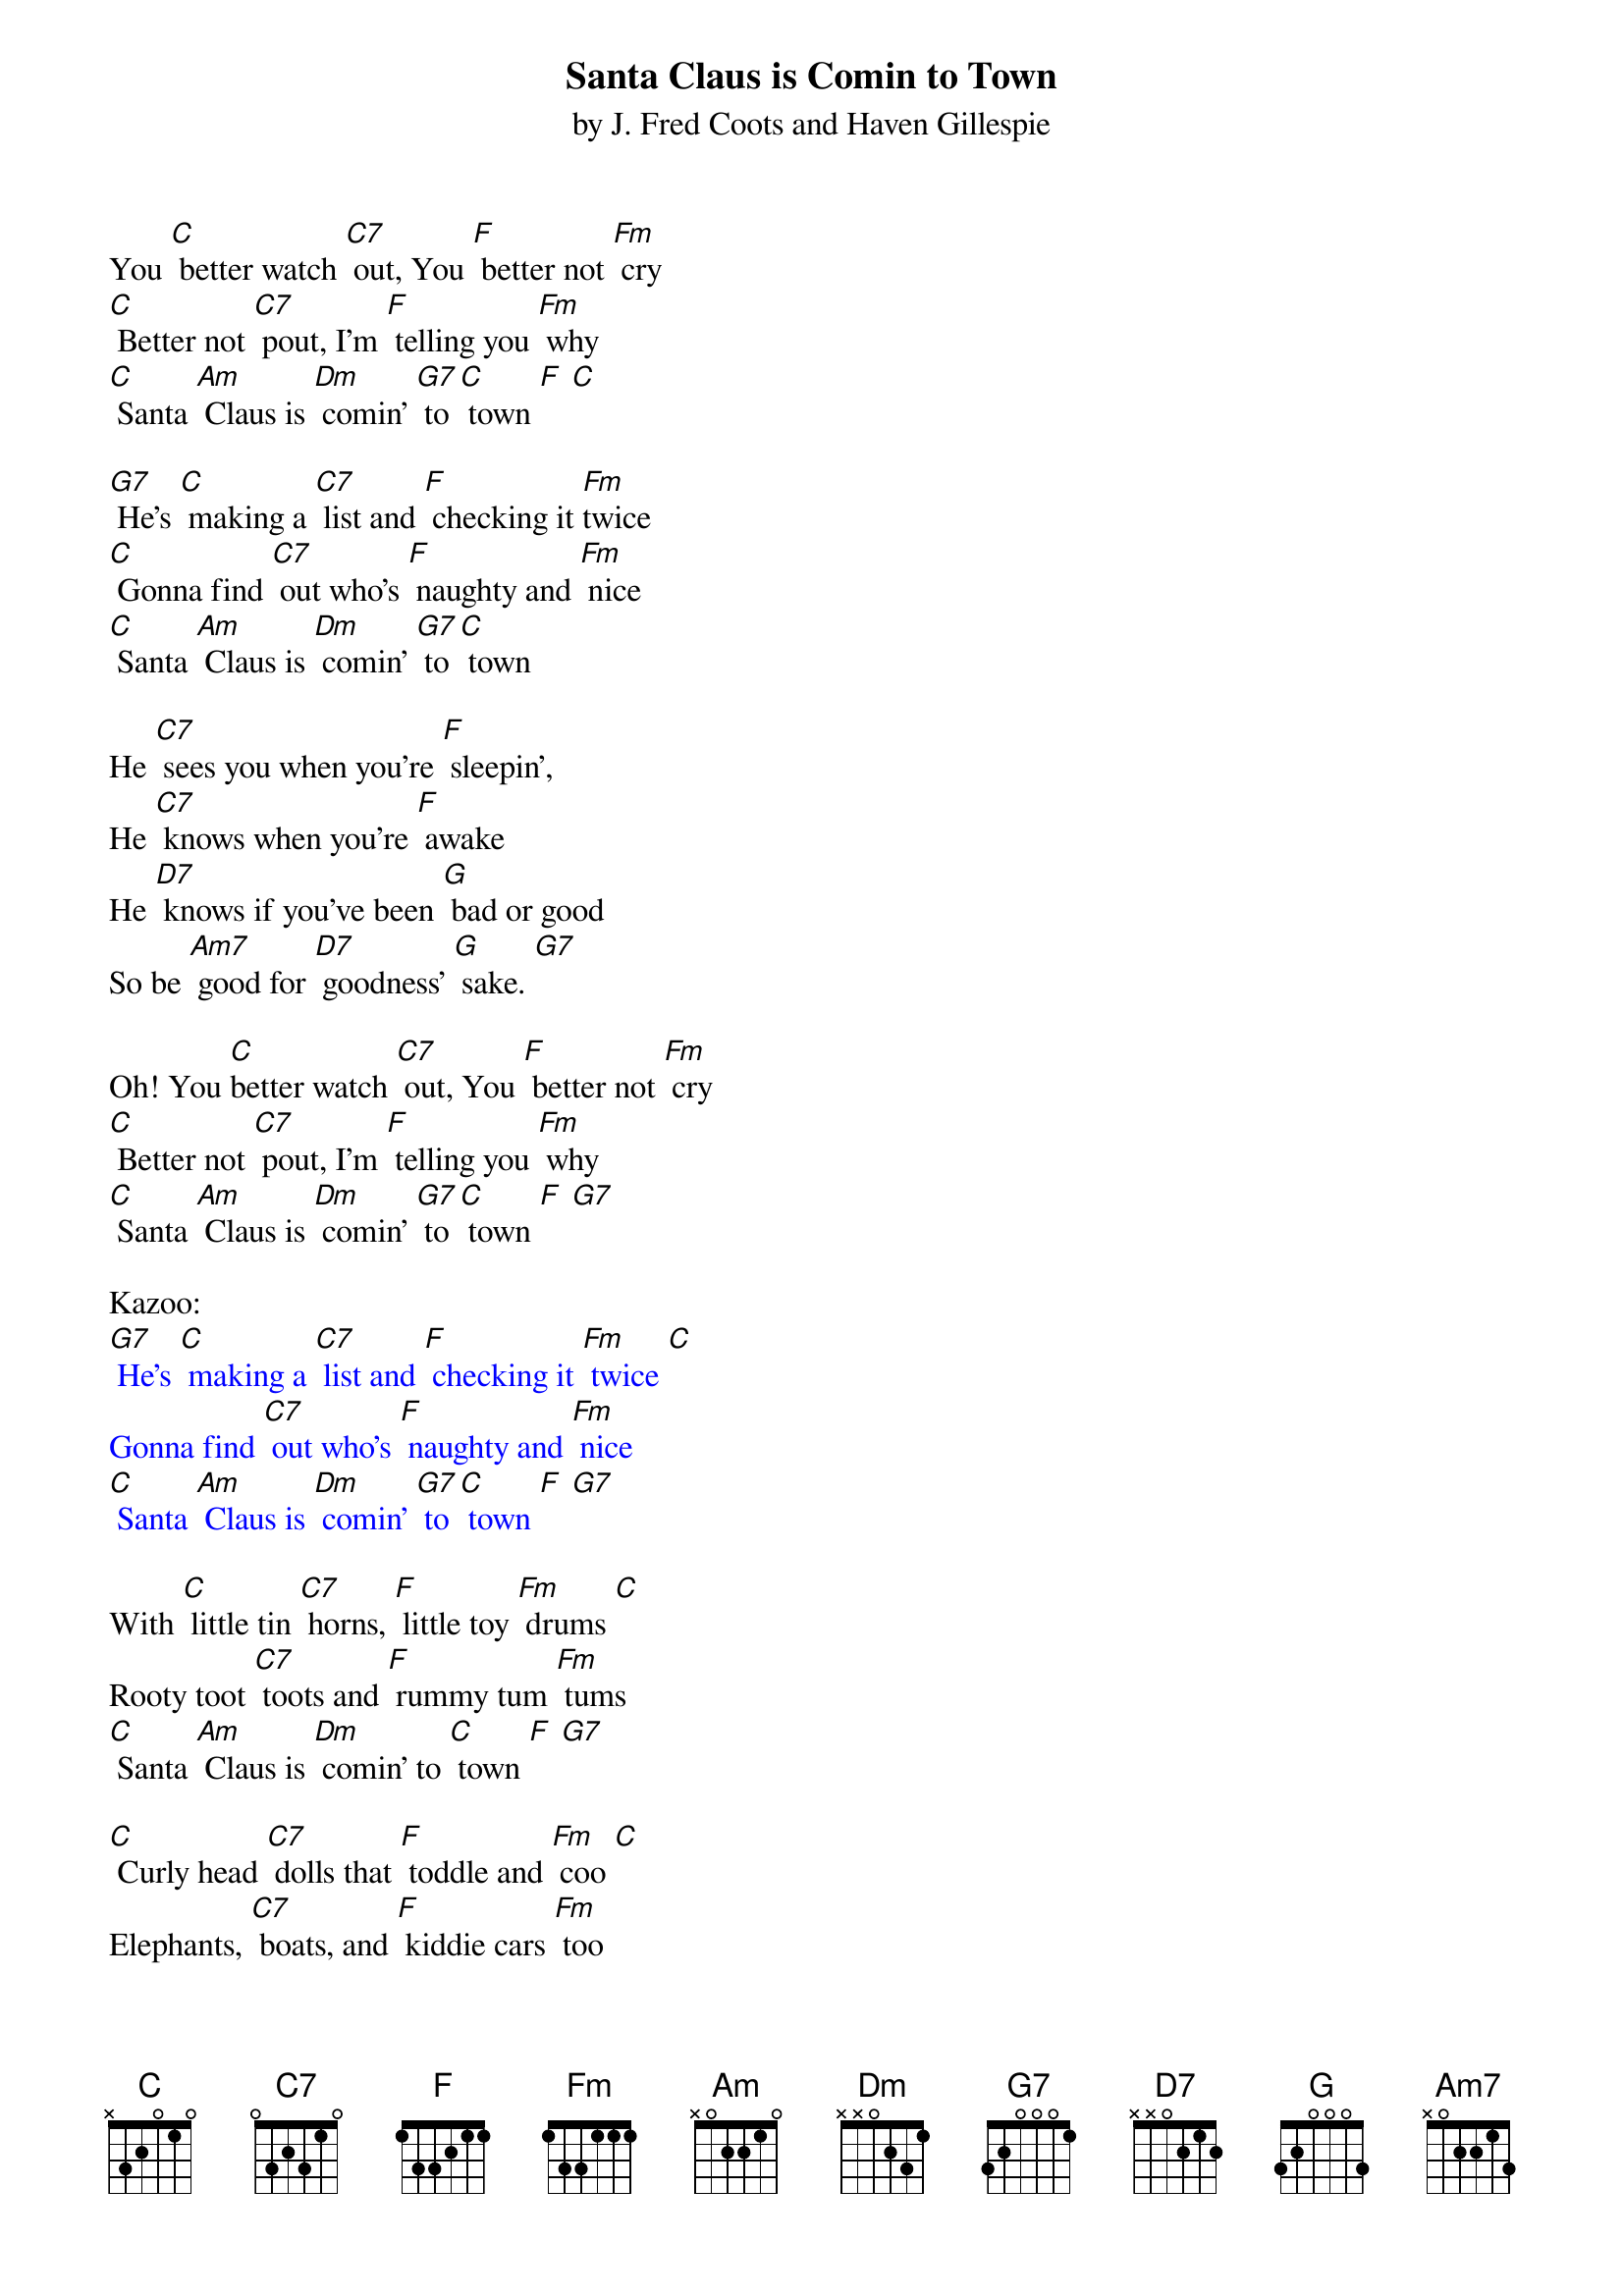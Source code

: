 {t: Santa Claus is Comin to Town}
{st: by J. Fred Coots and Haven Gillespie }

You [C] better watch [C7] out, You [F] better not [Fm] cry
[C] Better not [C7] pout, I'm [F] telling you [Fm] why
[C] Santa [Am] Claus is [Dm] comin' [G7] to [C] town [F] [C]

[G7] He's [C] making a [C7] list and [F] checking it [Fm]twice
[C] Gonna find [C7] out who's [F] naughty and [Fm] nice
[C] Santa [Am] Claus is [Dm] comin' [G7] to [C] town

He [C7] sees you when you're [F] sleepin',
He [C7] knows when you're [F] awake
He [D7] knows if you've been [G] bad or good
So be [Am7] good for [D7] goodness' [G] sake. [G7]

Oh! You [C]better watch [C7] out, You [F] better not [Fm] cry
[C] Better not [C7] pout, I'm [F] telling you [Fm] why
[C] Santa [Am] Claus is [Dm] comin' [G7] to [C] town [F] [G7]

Kazoo:
{textcolour: blue}
[G7] He's [C] making a [C7] list and [F] checking it [Fm] twice [C]
Gonna find [C7] out who's [F] naughty and [Fm] nice
[C] Santa [Am] Claus is [Dm] comin' [G7] to [C] town [F] [G7]
{textcolour}

With [C] little tin [C7] horns, [F] little toy [Fm] drums [C]
Rooty toot [C7] toots and [F] rummy tum [Fm] tums
[C] Santa [Am] Claus is [Dm] comin' to [C] town [F] [G7]

[C] Curly head [C7] dolls that [F] toddle and [Fm] coo [C]
Elephants, [C7] boats, and [F] kiddie cars [Fm] too
[C] Santa [Am] Claus is [Dm] comin' to [C] town [F] [G7]

Then [C7] kids in Girls and [F] Boy Land will [C7] have a jubi- [F] lee
They're [D7] gonna build a [G] Toyland town
all a- [Am7] round the Christmas [G] tree [G7]

He's [C] making a [C7] list and[F] checking it [Fm] twice [C]
Gonna find [C7] out who's [F] naughty and [Fm] nice
[C] Santa [Am] Claus is [Dm] comin' [G7] to [C] town [F] [G7]

Oh! You [C] better watch [C7] out, You [F] better not [Fm] cry
[C] Better not [C7] pout, I'm [F] telling you [Fm] why
[C] Santa [Am] Claus is [Dm] comin' [G7] to [C] town
[F] [G7] [C]

Kazoo:
{textcolour: blue}
Oh! You [C] better watch [C7] out. You [F] better not [Fm] cry
[C] Better not [C7] pout, I'm [F] telling you [Fm] why
[C] Santa [Am] Claus is [Dm] comin' [G7] to [C] town
[F] [G7] [C] [C] (stop)
{textcolour}
